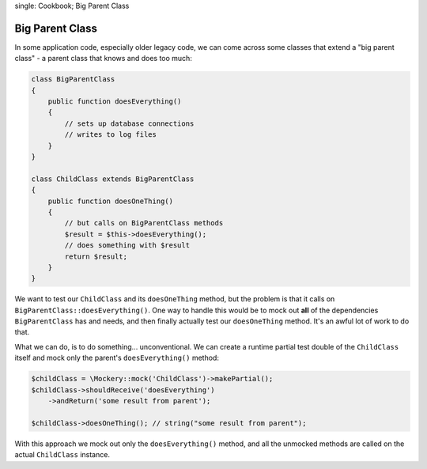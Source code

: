 .. index::
single: Cookbook; Big Parent Class

Big Parent Class
================

In some application code, especially older legacy code, we can come across some
classes that extend a "big parent class" - a parent class that knows and does
too much:

.. code-block:: php

    class BigParentClass
    {
        public function doesEverything()
        {
            // sets up database connections
            // writes to log files
        }
    }

    class ChildClass extends BigParentClass
    {
        public function doesOneThing()
        {
            // but calls on BigParentClass methods
            $result = $this->doesEverything();
            // does something with $result
            return $result;
        }
    }

We want to test our ``ChildClass`` and its ``doesOneThing`` method, but the
problem is that it calls on ``BigParentClass::doesEverything()``. One way to
handle this would be to mock out **all** of the dependencies ``BigParentClass``
has and needs, and then finally actually test our ``doesOneThing`` method. It's
an awful lot of work to do that.

What we can do, is to do something... unconventional. We can create a runtime
partial test double of the ``ChildClass`` itself and mock only the parent's
``doesEverything()`` method:

.. code-block:: php

    $childClass = \Mockery::mock('ChildClass')->makePartial();
    $childClass->shouldReceive('doesEverything')
        ->andReturn('some result from parent');

    $childClass->doesOneThing(); // string("some result from parent");

With this approach we mock out only the ``doesEverything()`` method, and all the
unmocked methods are called on the actual ``ChildClass`` instance.
